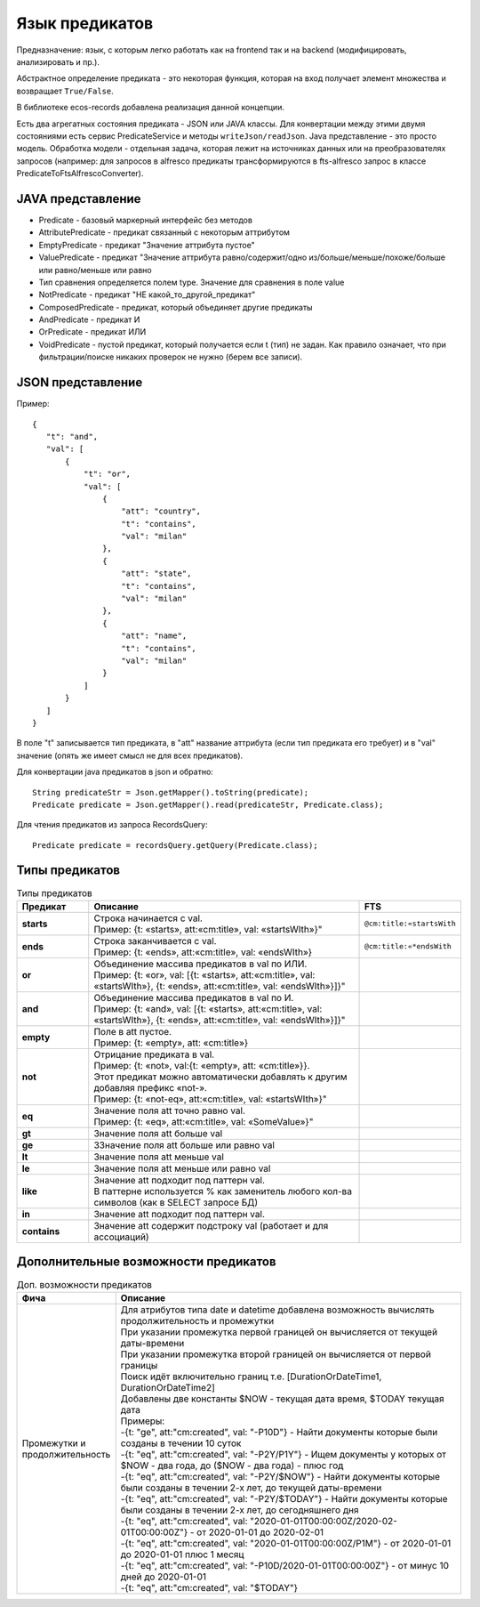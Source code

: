 .. _ecos-predicate_main:

Язык предикатов
================

Предназначение: язык, с которым легко работать как на frontend так и на backend (модифицировать, анализировать и пр.).

Абстрактное определение предиката - это  некоторая функция, которая на вход получает элемент множества и возвращает ``True/False``.

В библиотеке ecos-records добавлена реализация данной концепции.

Есть два агрегатных состояния предиката - JSON или JAVA классы. Для конвертации между этими двумя состояниями есть сервис PredicateService и методы ``writeJson/readJson``.
Java представление - это просто модель. 
Обработка модели - отдельная задача, которая лежит на источниках данных или на преобразователях запросов
(например: для запросов в alfresco предикаты трансформируются в fts-alfresco запрос в классе PredicateToFtsAlfrescoConverter).

JAVA представление
------------------

.. image:: _static/predicate/predicate_1.png
       :align: center
       :alt: Предикат

- Predicate - базовый маркерный интерфейс без методов
- AttributePredicate - предикат связанный с некоторым аттрибутом
- EmptyPredicate - предикат "Значение аттрибута пустое"
- ValuePredicate - предикат "Значение аттрибута равно/содержит/одно из/больше/меньше/похоже/больше  или равно/меньше или равно
- Тип сравнения определяется полем type. Значение для сравнения в поле value
- NotPredicate - предикат "НЕ какой_то_другой_предикат"
- ComposedPredicate - предикат, который объединяет другие предикаты
- AndPredicate - предикат И
- OrPredicate - предикат ИЛИ
- VoidPredicate - пустой предикат, который получается если t (тип) не задан. Как правило означает, что при фильтрации/поиске никаких проверок не нужно (берем все записи).

JSON представление
------------------

Пример::

 {
    "t": "and",
    "val": [
        {
            "t": "or",
            "val": [
                {
                    "att": "country",
                    "t": "contains",
                    "val": "milan"
                },
                {
                    "att": "state",
                    "t": "contains",
                    "val": "milan"
                },
                {
                    "att": "name",
                    "t": "contains",
                    "val": "milan"
                }
            ]
        }
    ]
 }

В поле "t" записывается тип предиката, в "att" название аттрибута (если тип предиката его требует) и в "val" значение (опять же имеет смысл не для всех предикатов).

Для конвертации java предикатов в json и обратно::

 String predicateStr = Json.getMapper().toString(predicate);
 Predicate predicate = Json.getMapper().read(predicateStr, Predicate.class);

Для чтения предикатов из запроса RecordsQuery::

 Predicate predicate = recordsQuery.getQuery(Predicate.class);

Типы предикатов
---------------

.. list-table:: Типы предикатов
  :widths: 10 40 10
  :header-rows: 1

  * - Предикат
    - Описание
    - FTS
  * - **starts**
    - | Строка начинается с val.
      | Пример: {t: «starts», att:«cm:title», val: «startsWIth»}"
    - ``@cm:title:«startsWith``
  * - **ends**
    - | Строка заканчивается с val.
      | Пример: {t: «ends», att:«cm:title», val: «endsWIth»}
    - ``@cm:title:«*endsWith``
  * - **or**
    - | Объединение массива предикатов в val по ИЛИ.
      | Пример: {t: «or», val: [{t: «starts», att:«cm:title», val: «startsWIth»}, {t: «ends», att:«cm:title», val: «endsWIth»}]}"
    - 
  * - **and**
    - | Объединение массива предикатов в val по И.
      | Пример: {t: «and», val: [{t: «starts», att:«cm:title», val: «startsWIth»}, {t: «ends», att:«cm:title», val: «endsWIth»}]}"
    - 
  * - **empty**
    - | Поле в att пустое.
      | Пример: {t: «empty», att: «cm:title»}
    - 
  * - **not**
    - | Отрицание предиката в val.
      | Пример: {t: «not», val:{t: «empty», att: «cm:title»}}. 
      | Этот предикат можно автоматически добавлять к  другим добавляя префикс «not-». 
      | Пример: {t: «not-eq», att:«cm:title», val: «startsWIth»}"
    - 
  * - **eq**
    - | Значение поля att точно равно val.
      | Пример: {t: «eq», att:«cm:title», val: «SomeValue»}"
    - 
  * - **gt**
    - | Значение поля att больше val
    - 
  * - **ge**
    - | ЗЗначение поля att больше или равно val
    - 
  * - **lt**
    - | Значение поля att меньше val
    - 
  * - **le**
    - | Значение поля att меньше или равно val
    - 
  * - **like**
    - | Значение att подходит под паттерн val. 
      | В паттерне используется % как заменитель любого кол-ва символов (как в SELECT запросе БД)
    - 
  * - **in**
    - | Значение att подходит под паттерн val. 
    - 
  * - **contains**
    - | Значение att содержит подстроку val (работает и для ассоциаций)
    - 


Дополнительные возможности предикатов
--------------------------------------

.. list-table:: Доп. возможности предикатов
 :widths: 20 70
 :header-rows: 1

 * - Фича
   - Описание
 * - Промежутки и продолжительность
   - | Для атрибутов типа date и datetime добавлена возможность вычислять продолжительность и промежутки
     | При указании промежутка первой границей он вычисляется от текущей даты-времени
     | При указании промежутка второй границей он вычисляется от первой границы
     | Поиск идёт включительно границ т.е. [DurationOrDateTime1, DurationOrDateTime2]
     | Добавлены две константы $NOW - текущая дата время, $TODAY текущая дата
     | Примеры: 
     | -{t: "ge", att:"cm:created", val: "-P10D"} - Найти документы которые были созданы в течении 10 суток
     | -{t: "eq", att:"cm:created", val: "-P2Y/P1Y"} - Ищем документы у которых от $NOW - два года, до ($NOW - два года) - плюс год
     | -{t: "eq", att:"cm:created", val: "-P2Y/$NOW"} - Найти документы которые были созданы в течении 2-х лет, до текущей даты-времени
     | -{t: "eq", att:"cm:created", val: "-P2Y/$TODAY"} - Найти документы которые были созданы в течении 2-х лет, до сегодняшнего дня
     | -{t: "eq", att:"cm:created", val: "2020-01-01T00:00:00Z/2020-02-01T00:00:00Z"} - от 2020-01-01 до 2020-02-01
     | -{t: "eq", att:"cm:created", val: "2020-01-01T00:00:00Z/P1M"} - от 2020-01-01 до 2020-01-01 плюс 1 месяц
     | -{t: "eq", att:"cm:created", val: "-P10D/2020-01-01T00:00:00Z"} - от минус 10 дней до 2020-01-01
     | -{t: "eq", att:"cm:created", val: "$TODAY"}
